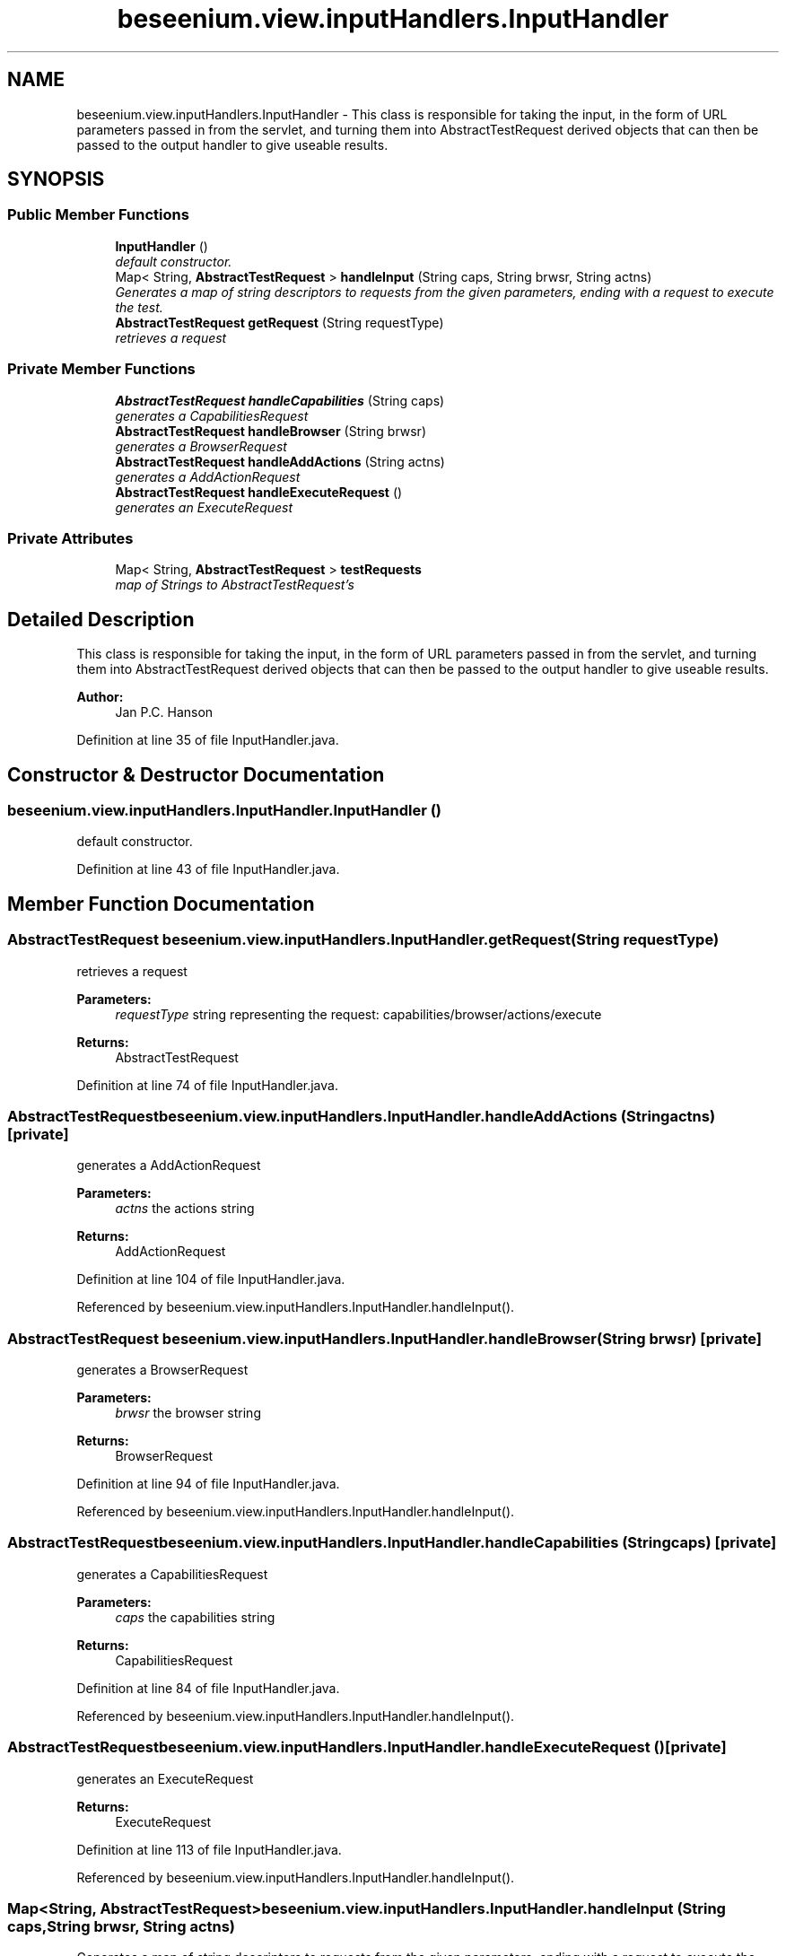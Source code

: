 .TH "beseenium.view.inputHandlers.InputHandler" 3 "Fri Sep 25 2015" "Version 1.0.0-Alpha" "BeSeenium" \" -*- nroff -*-
.ad l
.nh
.SH NAME
beseenium.view.inputHandlers.InputHandler \- This class is responsible for taking the input, in the form of URL parameters passed in from the servlet, and turning them into AbstractTestRequest derived objects that can then be passed to the output handler to give useable results\&.  

.SH SYNOPSIS
.br
.PP
.SS "Public Member Functions"

.in +1c
.ti -1c
.RI "\fBInputHandler\fP ()"
.br
.RI "\fIdefault constructor\&. \fP"
.ti -1c
.RI "Map< String, \fBAbstractTestRequest\fP > \fBhandleInput\fP (String caps, String brwsr, String actns)"
.br
.RI "\fIGenerates a map of string descriptors to requests from the given parameters, ending with a request to execute the test\&. \fP"
.ti -1c
.RI "\fBAbstractTestRequest\fP \fBgetRequest\fP (String requestType)"
.br
.RI "\fIretrieves a request \fP"
.in -1c
.SS "Private Member Functions"

.in +1c
.ti -1c
.RI "\fBAbstractTestRequest\fP \fBhandleCapabilities\fP (String caps)"
.br
.RI "\fIgenerates a CapabilitiesRequest \fP"
.ti -1c
.RI "\fBAbstractTestRequest\fP \fBhandleBrowser\fP (String brwsr)"
.br
.RI "\fIgenerates a BrowserRequest \fP"
.ti -1c
.RI "\fBAbstractTestRequest\fP \fBhandleAddActions\fP (String actns)"
.br
.RI "\fIgenerates a AddActionRequest \fP"
.ti -1c
.RI "\fBAbstractTestRequest\fP \fBhandleExecuteRequest\fP ()"
.br
.RI "\fIgenerates an ExecuteRequest \fP"
.in -1c
.SS "Private Attributes"

.in +1c
.ti -1c
.RI "Map< String, \fBAbstractTestRequest\fP > \fBtestRequests\fP"
.br
.RI "\fImap of Strings to AbstractTestRequest's \fP"
.in -1c
.SH "Detailed Description"
.PP 
This class is responsible for taking the input, in the form of URL parameters passed in from the servlet, and turning them into AbstractTestRequest derived objects that can then be passed to the output handler to give useable results\&. 


.PP
\fBAuthor:\fP
.RS 4
Jan P\&.C\&. Hanson 
.RE
.PP

.PP
Definition at line 35 of file InputHandler\&.java\&.
.SH "Constructor & Destructor Documentation"
.PP 
.SS "beseenium\&.view\&.inputHandlers\&.InputHandler\&.InputHandler ()"

.PP
default constructor\&. 
.PP
Definition at line 43 of file InputHandler\&.java\&.
.SH "Member Function Documentation"
.PP 
.SS "\fBAbstractTestRequest\fP beseenium\&.view\&.inputHandlers\&.InputHandler\&.getRequest (String requestType)"

.PP
retrieves a request 
.PP
\fBParameters:\fP
.RS 4
\fIrequestType\fP string representing the request: capabilities/browser/actions/execute 
.RE
.PP
\fBReturns:\fP
.RS 4
AbstractTestRequest 
.RE
.PP

.PP
Definition at line 74 of file InputHandler\&.java\&.
.SS "\fBAbstractTestRequest\fP beseenium\&.view\&.inputHandlers\&.InputHandler\&.handleAddActions (String actns)\fC [private]\fP"

.PP
generates a AddActionRequest 
.PP
\fBParameters:\fP
.RS 4
\fIactns\fP the actions string 
.RE
.PP
\fBReturns:\fP
.RS 4
AddActionRequest 
.RE
.PP

.PP
Definition at line 104 of file InputHandler\&.java\&.
.PP
Referenced by beseenium\&.view\&.inputHandlers\&.InputHandler\&.handleInput()\&.
.SS "\fBAbstractTestRequest\fP beseenium\&.view\&.inputHandlers\&.InputHandler\&.handleBrowser (String brwsr)\fC [private]\fP"

.PP
generates a BrowserRequest 
.PP
\fBParameters:\fP
.RS 4
\fIbrwsr\fP the browser string 
.RE
.PP
\fBReturns:\fP
.RS 4
BrowserRequest 
.RE
.PP

.PP
Definition at line 94 of file InputHandler\&.java\&.
.PP
Referenced by beseenium\&.view\&.inputHandlers\&.InputHandler\&.handleInput()\&.
.SS "\fBAbstractTestRequest\fP beseenium\&.view\&.inputHandlers\&.InputHandler\&.handleCapabilities (String caps)\fC [private]\fP"

.PP
generates a CapabilitiesRequest 
.PP
\fBParameters:\fP
.RS 4
\fIcaps\fP the capabilities string 
.RE
.PP
\fBReturns:\fP
.RS 4
CapabilitiesRequest 
.RE
.PP

.PP
Definition at line 84 of file InputHandler\&.java\&.
.PP
Referenced by beseenium\&.view\&.inputHandlers\&.InputHandler\&.handleInput()\&.
.SS "\fBAbstractTestRequest\fP beseenium\&.view\&.inputHandlers\&.InputHandler\&.handleExecuteRequest ()\fC [private]\fP"

.PP
generates an ExecuteRequest 
.PP
\fBReturns:\fP
.RS 4
ExecuteRequest 
.RE
.PP

.PP
Definition at line 113 of file InputHandler\&.java\&.
.PP
Referenced by beseenium\&.view\&.inputHandlers\&.InputHandler\&.handleInput()\&.
.SS "Map<String, \fBAbstractTestRequest\fP> beseenium\&.view\&.inputHandlers\&.InputHandler\&.handleInput (String caps, String brwsr, String actns)"

.PP
Generates a map of string descriptors to requests from the given parameters, ending with a request to execute the test\&. keys are 'capabilities', 'browser', 'actions', 'execute' 
.PP
\fBParameters:\fP
.RS 4
\fIcaps\fP the capabilities passed in as a string\&. 
.br
\fIbrwsr\fP the browser passed in as a string\&. 
.br
\fIactns\fP the actions to add passed in as a string\&. 
.RE
.PP
\fBReturns:\fP
.RS 4
Map<String, AbstractTestRequest> addressable by the strings: capabilities, browser, actions & execute\&. 
.RE
.PP

.PP
Definition at line 59 of file InputHandler\&.java\&.
.PP
References beseenium\&.view\&.inputHandlers\&.InputHandler\&.handleAddActions(), beseenium\&.view\&.inputHandlers\&.InputHandler\&.handleBrowser(), beseenium\&.view\&.inputHandlers\&.InputHandler\&.handleCapabilities(), beseenium\&.view\&.inputHandlers\&.InputHandler\&.handleExecuteRequest(), and beseenium\&.view\&.inputHandlers\&.InputHandler\&.testRequests\&.
.PP
Referenced by beseenium\&.view\&.BeSeeniumServlet\&.doGet()\&.
.SH "Member Data Documentation"
.PP 
.SS "Map<String, \fBAbstractTestRequest\fP> beseenium\&.view\&.inputHandlers\&.InputHandler\&.testRequests\fC [private]\fP"

.PP
map of Strings to AbstractTestRequest's 
.PP
Definition at line 38 of file InputHandler\&.java\&.
.PP
Referenced by beseenium\&.view\&.inputHandlers\&.InputHandler\&.handleInput()\&.

.SH "Author"
.PP 
Generated automatically by Doxygen for BeSeenium from the source code\&.
